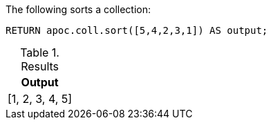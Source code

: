 The following sorts a collection:

[source,cypher]
----
RETURN apoc.coll.sort([5,4,2,3,1]) AS output;
----

.Results
[opts="header",cols="1"]
|===
| Output
| [1, 2, 3, 4, 5]
|===
